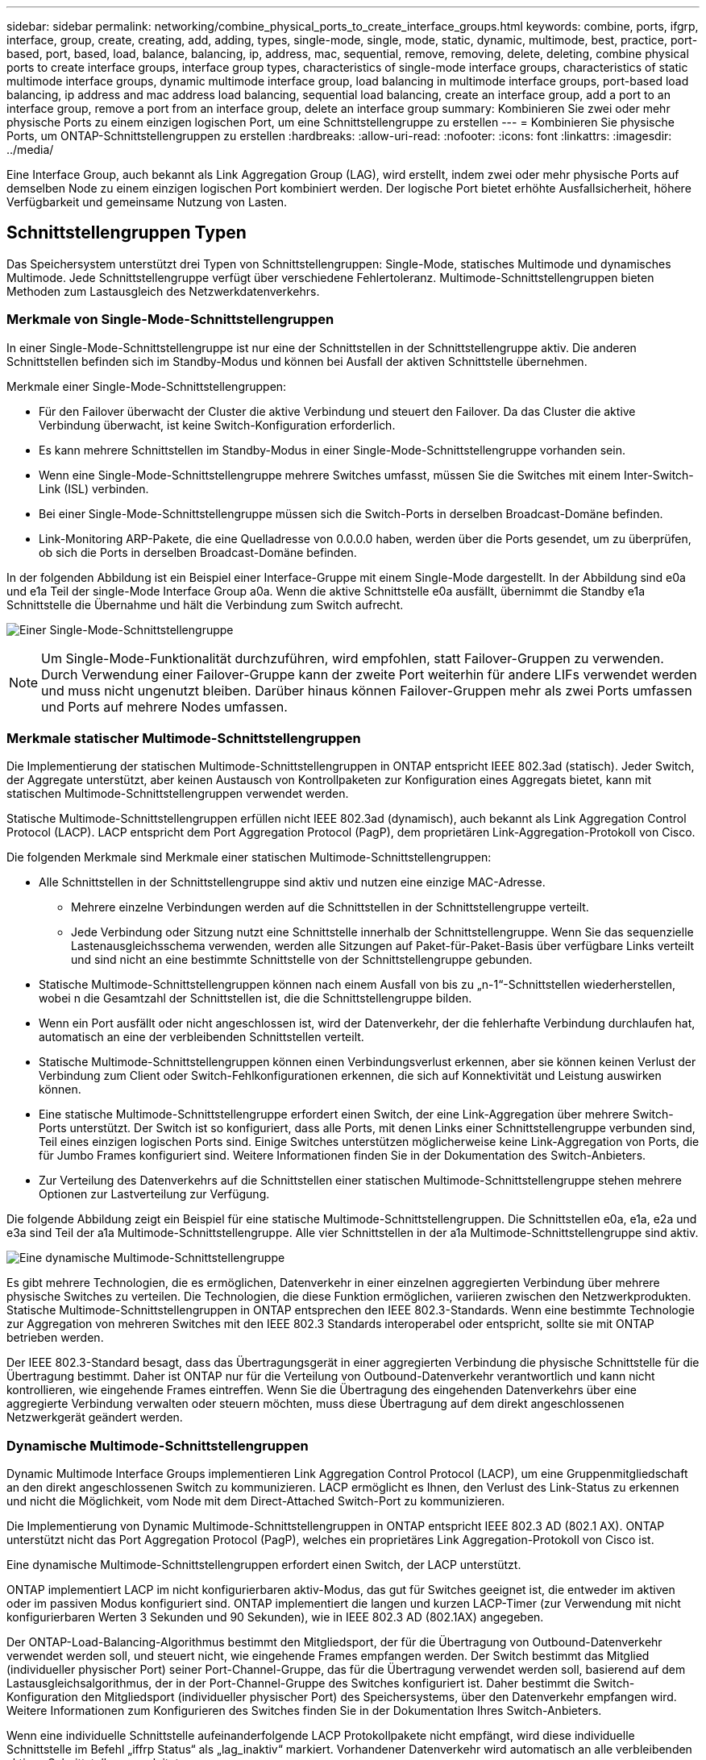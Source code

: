 ---
sidebar: sidebar 
permalink: networking/combine_physical_ports_to_create_interface_groups.html 
keywords: combine, ports, ifgrp, interface, group, create, creating, add, adding, types, single-mode, single, mode, static, dynamic, multimode, best, practice, port-based, port, based, load, balance, balancing, ip, address, mac, sequential, remove, removing, delete, deleting, combine physical ports to create interface groups, interface group types, characteristics of single-mode interface groups, characteristics of static multimode interface groups, dynamic multimode interface group, load balancing in multimode interface groups, port-based load balancing, ip address and mac address load balancing, sequential load balancing, create an interface group, add a port to an interface group, remove a port from an interface group, delete an interface group 
summary: Kombinieren Sie zwei oder mehr physische Ports zu einem einzigen logischen Port, um eine Schnittstellengruppe zu erstellen 
---
= Kombinieren Sie physische Ports, um ONTAP-Schnittstellengruppen zu erstellen
:hardbreaks:
:allow-uri-read: 
:nofooter: 
:icons: font
:linkattrs: 
:imagesdir: ../media/


[role="lead"]
Eine Interface Group, auch bekannt als Link Aggregation Group (LAG), wird erstellt, indem zwei oder mehr physische Ports auf demselben Node zu einem einzigen logischen Port kombiniert werden. Der logische Port bietet erhöhte Ausfallsicherheit, höhere Verfügbarkeit und gemeinsame Nutzung von Lasten.



== Schnittstellengruppen Typen

Das Speichersystem unterstützt drei Typen von Schnittstellengruppen: Single-Mode, statisches Multimode und dynamisches Multimode. Jede Schnittstellengruppe verfügt über verschiedene Fehlertoleranz. Multimode-Schnittstellengruppen bieten Methoden zum Lastausgleich des Netzwerkdatenverkehrs.



=== Merkmale von Single-Mode-Schnittstellengruppen

In einer Single-Mode-Schnittstellengruppe ist nur eine der Schnittstellen in der Schnittstellengruppe aktiv. Die anderen Schnittstellen befinden sich im Standby-Modus und können bei Ausfall der aktiven Schnittstelle übernehmen.

Merkmale einer Single-Mode-Schnittstellengruppen:

* Für den Failover überwacht der Cluster die aktive Verbindung und steuert den Failover. Da das Cluster die aktive Verbindung überwacht, ist keine Switch-Konfiguration erforderlich.
* Es kann mehrere Schnittstellen im Standby-Modus in einer Single-Mode-Schnittstellengruppe vorhanden sein.
* Wenn eine Single-Mode-Schnittstellengruppe mehrere Switches umfasst, müssen Sie die Switches mit einem Inter-Switch-Link (ISL) verbinden.
* Bei einer Single-Mode-Schnittstellengruppe müssen sich die Switch-Ports in derselben Broadcast-Domäne befinden.
* Link-Monitoring ARP-Pakete, die eine Quelladresse von 0.0.0.0 haben, werden über die Ports gesendet, um zu überprüfen, ob sich die Ports in derselben Broadcast-Domäne befinden.


In der folgenden Abbildung ist ein Beispiel einer Interface-Gruppe mit einem Single-Mode dargestellt. In der Abbildung sind e0a und e1a Teil der single-Mode Interface Group a0a. Wenn die aktive Schnittstelle e0a ausfällt, übernimmt die Standby e1a Schnittstelle die Übernahme und hält die Verbindung zum Switch aufrecht.

image:ontap_nm_image6.png["Einer Single-Mode-Schnittstellengruppe"]


NOTE: Um Single-Mode-Funktionalität durchzuführen, wird empfohlen, statt Failover-Gruppen zu verwenden. Durch Verwendung einer Failover-Gruppe kann der zweite Port weiterhin für andere LIFs verwendet werden und muss nicht ungenutzt bleiben. Darüber hinaus können Failover-Gruppen mehr als zwei Ports umfassen und Ports auf mehrere Nodes umfassen.



=== Merkmale statischer Multimode-Schnittstellengruppen

Die Implementierung der statischen Multimode-Schnittstellengruppen in ONTAP entspricht IEEE 802.3ad (statisch). Jeder Switch, der Aggregate unterstützt, aber keinen Austausch von Kontrollpaketen zur Konfiguration eines Aggregats bietet, kann mit statischen Multimode-Schnittstellengruppen verwendet werden.

Statische Multimode-Schnittstellengruppen erfüllen nicht IEEE 802.3ad (dynamisch), auch bekannt als Link Aggregation Control Protocol (LACP). LACP entspricht dem Port Aggregation Protocol (PagP), dem proprietären Link-Aggregation-Protokoll von Cisco.

Die folgenden Merkmale sind Merkmale einer statischen Multimode-Schnittstellengruppen:

* Alle Schnittstellen in der Schnittstellengruppe sind aktiv und nutzen eine einzige MAC-Adresse.
+
** Mehrere einzelne Verbindungen werden auf die Schnittstellen in der Schnittstellengruppe verteilt.
** Jede Verbindung oder Sitzung nutzt eine Schnittstelle innerhalb der Schnittstellengruppe. Wenn Sie das sequenzielle Lastenausgleichsschema verwenden, werden alle Sitzungen auf Paket-für-Paket-Basis über verfügbare Links verteilt und sind nicht an eine bestimmte Schnittstelle von der Schnittstellengruppe gebunden.


* Statische Multimode-Schnittstellengruppen können nach einem Ausfall von bis zu „n-1“-Schnittstellen wiederherstellen, wobei n die Gesamtzahl der Schnittstellen ist, die die Schnittstellengruppe bilden.
* Wenn ein Port ausfällt oder nicht angeschlossen ist, wird der Datenverkehr, der die fehlerhafte Verbindung durchlaufen hat, automatisch an eine der verbleibenden Schnittstellen verteilt.
* Statische Multimode-Schnittstellengruppen können einen Verbindungsverlust erkennen, aber sie können keinen Verlust der Verbindung zum Client oder Switch-Fehlkonfigurationen erkennen, die sich auf Konnektivität und Leistung auswirken können.
* Eine statische Multimode-Schnittstellengruppe erfordert einen Switch, der eine Link-Aggregation über mehrere Switch-Ports unterstützt. Der Switch ist so konfiguriert, dass alle Ports, mit denen Links einer Schnittstellengruppe verbunden sind, Teil eines einzigen logischen Ports sind. Einige Switches unterstützen möglicherweise keine Link-Aggregation von Ports, die für Jumbo Frames konfiguriert sind. Weitere Informationen finden Sie in der Dokumentation des Switch-Anbieters.
* Zur Verteilung des Datenverkehrs auf die Schnittstellen einer statischen Multimode-Schnittstellengruppe stehen mehrere Optionen zur Lastverteilung zur Verfügung.


Die folgende Abbildung zeigt ein Beispiel für eine statische Multimode-Schnittstellengruppen. Die Schnittstellen e0a, e1a, e2a und e3a sind Teil der a1a Multimode-Schnittstellengruppe. Alle vier Schnittstellen in der a1a Multimode-Schnittstellengruppe sind aktiv.

image:ontap_nm_image7.png["Eine dynamische Multimode-Schnittstellengruppe"]

Es gibt mehrere Technologien, die es ermöglichen, Datenverkehr in einer einzelnen aggregierten Verbindung über mehrere physische Switches zu verteilen. Die Technologien, die diese Funktion ermöglichen, variieren zwischen den Netzwerkprodukten. Statische Multimode-Schnittstellengruppen in ONTAP entsprechen den IEEE 802.3-Standards. Wenn eine bestimmte Technologie zur Aggregation von mehreren Switches mit den IEEE 802.3 Standards interoperabel oder entspricht, sollte sie mit ONTAP betrieben werden.

Der IEEE 802.3-Standard besagt, dass das Übertragungsgerät in einer aggregierten Verbindung die physische Schnittstelle für die Übertragung bestimmt. Daher ist ONTAP nur für die Verteilung von Outbound-Datenverkehr verantwortlich und kann nicht kontrollieren, wie eingehende Frames eintreffen. Wenn Sie die Übertragung des eingehenden Datenverkehrs über eine aggregierte Verbindung verwalten oder steuern möchten, muss diese Übertragung auf dem direkt angeschlossenen Netzwerkgerät geändert werden.



=== Dynamische Multimode-Schnittstellengruppen

Dynamic Multimode Interface Groups implementieren Link Aggregation Control Protocol (LACP), um eine Gruppenmitgliedschaft an den direkt angeschlossenen Switch zu kommunizieren. LACP ermöglicht es Ihnen, den Verlust des Link-Status zu erkennen und nicht die Möglichkeit, vom Node mit dem Direct-Attached Switch-Port zu kommunizieren.

Die Implementierung von Dynamic Multimode-Schnittstellengruppen in ONTAP entspricht IEEE 802.3 AD (802.1 AX). ONTAP unterstützt nicht das Port Aggregation Protocol (PagP), welches ein proprietäres Link Aggregation-Protokoll von Cisco ist.

Eine dynamische Multimode-Schnittstellengruppen erfordert einen Switch, der LACP unterstützt.

ONTAP implementiert LACP im nicht konfigurierbaren aktiv-Modus, das gut für Switches geeignet ist, die entweder im aktiven oder im passiven Modus konfiguriert sind. ONTAP implementiert die langen und kurzen LACP-Timer (zur Verwendung mit nicht konfigurierbaren Werten 3 Sekunden und 90 Sekunden), wie in IEEE 802.3 AD (802.1AX) angegeben.

Der ONTAP-Load-Balancing-Algorithmus bestimmt den Mitgliedsport, der für die Übertragung von Outbound-Datenverkehr verwendet werden soll, und steuert nicht, wie eingehende Frames empfangen werden. Der Switch bestimmt das Mitglied (individueller physischer Port) seiner Port-Channel-Gruppe, das für die Übertragung verwendet werden soll, basierend auf dem Lastausgleichsalgorithmus, der in der Port-Channel-Gruppe des Switches konfiguriert ist. Daher bestimmt die Switch-Konfiguration den Mitgliedsport (individueller physischer Port) des Speichersystems, über den Datenverkehr empfangen wird. Weitere Informationen zum Konfigurieren des Switches finden Sie in der Dokumentation Ihres Switch-Anbieters.

Wenn eine individuelle Schnittstelle aufeinanderfolgende LACP Protokollpakete nicht empfängt, wird diese individuelle Schnittstelle im Befehl „iffrp Status“ als „lag_inaktiv“ markiert. Vorhandener Datenverkehr wird automatisch an alle verbleibenden aktiven Schnittstellen umgeleitet.

Bei der Verwendung von dynamischen Multimode-Schnittstellengruppen gelten die folgenden Regeln:

* Dynamische Multimode-Schnittstellengruppen sollten so konfiguriert werden, dass sie die portbasierten, IP-basierten, MAC-basierten oder Round-Robin-Lastausgleichmethoden verwenden.
* In einer dynamischen Multimode-Schnittstellengruppe müssen alle Schnittstellen aktiv sein und eine einzelne MAC-Adresse gemeinsam nutzen.


Die folgende Abbildung zeigt ein Beispiel für eine dynamische Multimode-Schnittstellengruppen. Die Schnittstellen e0a, e1a, e2a und e3a sind Teil der a1a Multimode-Schnittstellengruppe. Alle vier Schnittstellen in der dynamischen multimodus-Schnittstellengruppe a1a sind aktiv.

image:ontap_nm_image7.png["Eine dynamische Multimode-Schnittstellengruppe"]



=== Lastausgleich in Multimode-Schnittstellengruppen

Sie können sicherstellen, dass alle Schnittstellen einer Multimode-Schnittstellengruppe für ausgehenden Datenverkehr gleichermaßen verwendet werden, indem Sie die Methoden IP-Adresse, MAC-Adresse, sequenzieller oder portbasierter Lastverteilung verwenden, um den Netzwerkverkehr gleichmäßig über die Netzwerkports einer Multimode-Schnittstellengruppe zu verteilen.

Die Lastausgleichsmethode für eine Multimode-Schnittstellengruppe kann nur angegeben werden, wenn die Schnittstellengruppe erstellt wird.

*Best Practice*: Port-basierter Lastenausgleich wird empfohlen, wann immer möglich. Verwenden Sie den portbasierten Lastenausgleich, es sei denn, es gibt einen bestimmten Grund oder eine Einschränkung im Netzwerk, die dies verhindert.



==== Port-basierter Lastausgleich

Ein Port-basierter Lastausgleich ist die empfohlene Methode.

Mithilfe der portbasierten Lastausgleichmethode können Sie den Datenverkehr auf einer Multimode-Schnittstellengruppen basierend auf den TCP/UDP-Ports (Transport Layer) ausgleichen.

Die portbasierte Lastausgleichsmethode verwendet einen schnellen Hashing-Algorithmus auf den Quell- und Ziel-IP-Adressen zusammen mit der Port-Nummer der Transportschicht.



==== IP-Adresse und Lastausgleich für MAC-Adressen

IP-Adresse und MAC-Adressenlastausgleich sind die Methoden zur Gleichsetzung des Datenverkehrs auf Multimode-Schnittstellengruppen.

Diese Lastausgleichmethoden verwenden einen schnellen Hashing-Algorithmus an den Quell- und Zieladressen (IP-Adresse und MAC-Adresse). Wenn das Ergebnis des Hashing-Algorithmus einer Schnittstelle zugeordnet wird, die sich nicht im UP-Link-Status befindet, wird die nächste aktive Schnittstelle verwendet.


NOTE: Wählen Sie beim Erstellen von Schnittstellengruppen auf einem System, das eine direkte Verbindung mit einem Router herstellt, nicht die Methode zum Lastausgleich der MAC-Adresse aus. In einem solchen Setup ist für jeden ausgehenden IP-Frame die Ziel-MAC-Adresse die MAC-Adresse des Routers. Daher wird nur eine Schnittstelle der Schnittstellengruppe verwendet.

Das Load Balancing für IP-Adressen funktioniert sowohl bei IPv4- als auch bei IPv6-Adressen auf die gleiche Weise.



==== Sequenzieller Lastausgleich

Mithilfe des sequenziellen Lastenausgleichs können Sie Pakete über einen Round-Robin-Algorithmus gleichmäßig auf mehrere Links verteilen. Mit der sequenziellen Option können Sie den Datenverkehr einer einzelnen Verbindung über mehrere Links verteilen, um den Durchsatz einer einzelnen Verbindung zu erhöhen.

Da ein sequenzieller Lastausgleich jedoch zu Paketübermittlung bei unzureichender Bestellung führen kann, kann dies zu einer extrem schlechten Performance führen. Daher wird ein sequentieller Lastenausgleich in der Regel nicht empfohlen.



== Erstellen einer Interface Group oder LAG

Sie können eine Schnittstellengruppe oder LAG erstellen – Single-Mode, statischer Multimode oder dynamisches Multimode (LACP) –, um Clients eine einzige Schnittstelle bereitzustellen, indem Sie die Funktionen der aggregierten Netzwerk-Ports kombinieren.

Die folgende Vorgehensweise ist abhängig von der Schnittstelle, die Sie --System Manager oder die CLI verwenden:

[role="tabbed-block"]
====
.System Manager
--
*Verwenden Sie System Manager, um EINE VERZÖGERUNG zu erstellen*

.Schritte
. Wählen Sie *Netzwerk > Ethernet-Port > + Link Aggregation Group*, um EINE LAG zu erstellen.
. Wählen Sie den Knoten aus der Dropdown-Liste aus.
. Wählen Sie eine der folgenden Optionen:
+
.. ONTAP to *Broadcast-Domain automatisch auswählen (empfohlen)*.
.. So wählen Sie eine Broadcast-Domäne manuell aus:


. Wählen Sie die Ports aus, um DIE VERZÖGERUNG zu bilden.
. Wählen Sie den Modus:
+
.. Single: Es wird jeweils nur ein Port verwendet.
.. Mehrere: Alle Ports können gleichzeitig verwendet werden.
.. LACP: Das LACP-Protokoll bestimmt die Ports, die verwendet werden können.


. Wählen Sie den Lastenausgleich aus:
+
.. IP-basiert
.. MAC-basiert
.. Port
.. Sequenziell


. Speichern Sie die Änderungen.


image:AddLag01.png["Verzögerte Grafik hinzufügen"]

--
.CLI
--
*Verwenden Sie die CLI, um eine Schnittstellengruppe zu erstellen*

Beim Erstellen einer Multimode-Schnittstellengruppen können Sie eine der folgenden Load-Balancing-Methoden angeben:

* `port`: Der Netzwerkverkehr wird auf Basis der Ports der Transportschicht (TCP/UDP) verteilt. Dies ist die empfohlene Methode zum Lastausgleich.
* `mac`: Der Netzwerkverkehr wird auf Basis von MAC-Adressen verteilt.
* `ip`: Der Netzwerkverkehr wird auf Basis von IP-Adressen verteilt.
* `sequential`: Der Netzwerkverkehr wird so verteilt, wie er empfangen wird.



NOTE: Die MAC-Adresse einer Schnittstellengruppe wird durch die Reihenfolge der zugrunde liegenden Ports bestimmt und wie diese Ports beim Bootup initialisiert werden. Sie sollten daher nicht davon ausgehen, dass die ifgrp MAC-Adresse bei Neustarts oder ONTAP-Upgrades erhalten bleibt.

.Schritt
 `network port ifgrp create`Erstellen Sie mit dem Befehl eine Schnittstellengruppe.

Schnittstellengruppen müssen mit der Syntax benannt werden `a<number><letter>`. a0a, a0b, a1c und a2a sind gültige Schnittstellengruppennamen.

Erfahren Sie mehr über `network port ifgrp create` in der link:https://docs.netapp.com/us-en/ontap-cli/network-port-ifgrp-create.html["ONTAP-Befehlsreferenz"^].

Das folgende Beispiel zeigt, wie eine Schnittstellengruppe mit dem Namen a0a mit einer Verteilungsfunktion von Port und Multimode erstellt werden kann:

`network port ifgrp create -node _cluster-1-01_ -ifgrp _a0a_ -distr-func _port_ -mode _multimode_`

--
====


== Fügen Sie einer Schnittstellengruppe oder LAG einen Port hinzu

Sie können bis zu 16 physische Ports zu einer Interface Group oder LAG für alle Port-Geschwindigkeiten hinzufügen.

Die folgende Vorgehensweise ist abhängig von der Schnittstelle, die Sie --System Manager oder die CLI verwenden:

[role="tabbed-block"]
====
.System Manager
--
*Verwenden Sie System Manager, um einen Port zu EINEM LAG hinzuzufügen*

.Schritte
. Wählen Sie *Netzwerk > Ethernet-Port > LAG*, um EINE VERZÖGERUNG zu bearbeiten.
. Wählen Sie auf demselben Node zusätzliche Ports aus, um die LAG hinzuzufügen.
. Speichern Sie die Änderungen.


--
.CLI
--
*Verwenden Sie die CLI, um Ports zu einer Schnittstellengruppe hinzuzufügen*

.Schritt
Fügen Sie der Schnittstellengruppe Netzwerkanschlüsse hinzu:

`network port ifgrp add-port`

Das folgende Beispiel zeigt, wie Port e0c einer Schnittstellengruppe mit dem Namen a0a hinzugefügt wird:

`network port ifgrp add-port -node _cluster-1-01_ -ifgrp _a0a_ -port _e0c_`

Ab ONTAP 9.8 werden Schnittstellengruppen automatisch ca. eine Minute nachdem der erste physische Port der Interface Group hinzugefügt wurde, in einer entsprechenden Broadcast-Domäne platziert. Wenn Sie dies nicht möchten, dass ONTAP den ifgrp manuell in eine Broadcast-Domäne platziert, geben Sie den `-skip-broadcast-domain-placement` Parameter als Teil des `ifgrp add-port` Befehls an.

Weitere Informationen zu `network port ifgrp add-port` und Konfigurationsbeschränkungen, die für Port-Schnittstellengruppen gelten, finden Sie im link:https://docs.netapp.com/us-en/ontap-cli/network-port-ifgrp-add-port.html["ONTAP-Befehlsreferenz"^].

--
====


== Entfernen Sie einen Port aus einer Schnittstellengruppe oder -LAG

Sie können einen Port von einer Schnittstellengruppe entfernen, die LIFs hostet, solange er nicht der letzte Port in der Schnittstellengruppe ist. Es ist nicht erforderlich, dass die Schnittstellengruppe keine LIFs hosten darf oder dass die Schnittstellengruppe nicht der Home Port einer LIF sein darf, vorausgesetzt, Sie entfernen nicht den letzten Port aus der Schnittstellengruppe. Wenn Sie jedoch den letzten Port entfernen, müssen Sie die LIFs zuerst von der Interface Group migrieren oder verschieben.

.Über diese Aufgabe
Sie können bis zu 16 Ports (physische Schnittstellen) aus einer Interface Group oder LAG entfernen.

Die folgende Vorgehensweise ist abhängig von der Schnittstelle, die Sie --System Manager oder die CLI verwenden:

[role="tabbed-block"]
====
.System Manager
--
*Verwenden Sie System Manager, um einen Port aus EINER LAG zu entfernen*

.Schritte
. Wählen Sie *Netzwerk > Ethernet-Port > LAG*, um EINE VERZÖGERUNG zu bearbeiten.
. Wählen Sie die zu entfernenden Ports aus DER VERZÖGERUNG aus.
. Speichern Sie die Änderungen.


--
.CLI
--
*Verwenden Sie die CLI, um Ports aus einer Schnittstellengruppe zu entfernen*

.Schritt
Entfernen Sie Netzwerkanschlüsse aus einer Schnittstellengruppe:

`network port ifgrp remove-port`

Erfahren Sie mehr über `network port ifgrp remove-port` in der link:https://docs.netapp.com/us-en/ontap-cli/network-port-ifgrp-remove-port.html["ONTAP-Befehlsreferenz"^].

Das folgende Beispiel zeigt, wie Port e0c aus einer Schnittstellengruppe mit dem Namen a0a entfernt wird:

`network port ifgrp remove-port -node _cluster-1-01_ -ifgrp _a0a_ -port _e0c_`

--
====


== Löschen einer Schnittstellengruppe oder -VERZÖGERUNG

Sie können Schnittstellengruppen oder LAGs löschen, wenn Sie LIFs direkt auf den zugrunde liegenden physischen Ports konfigurieren oder sich entscheiden, die Schnittstellengruppe, DEN LAG-Modus oder die Verteilungsfunktion zu ändern.

.Bevor Sie beginnen
* Die Interface-Gruppe oder LAG darf kein LIF hosten.
* Die Interface-Gruppe oder LAG darf weder der Home-Port noch das Failover-Ziel einer LIF sein.


Die folgende Vorgehensweise ist abhängig von der Schnittstelle, die Sie --System Manager oder die CLI verwenden:

[role="tabbed-block"]
====
.System Manager
--
*Verwenden Sie System Manager, um EINE VERZÖGERUNG zu löschen*

.Schritte
. Wählen Sie *Netzwerk > Ethernet-Port > LAG*, um EINE VERZÖGERUNG zu löschen.
. Wählen Sie die VERZÖGERUNG aus, die Sie entfernen möchten.
. LÖSCHEN Sie DIE VERZÖGERUNG.


--
.CLI
--
*Verwenden Sie die CLI, um eine Schnittstellengruppe* zu löschen

.Schritt
Mit dem `network port ifgrp delete` Befehl löschen Sie eine Schnittstellengruppe.

Erfahren Sie mehr über `network port ifgrp delete` in der link:https://docs.netapp.com/us-en/ontap-cli/network-port-ifgrp-delete.html["ONTAP-Befehlsreferenz"^].

Im folgenden Beispiel wird gezeigt, wie eine Schnittstellengruppe mit dem Namen a0b gelöscht wird:

`network port ifgrp delete -node _cluster-1-01_ -ifgrp _a0b_`

--
====
